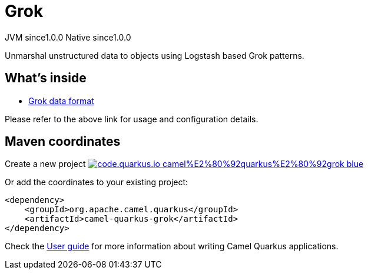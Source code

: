 // Do not edit directly!
// This file was generated by camel-quarkus-maven-plugin:update-extension-doc-page
= Grok
:page-aliases: extensions/grok.adoc
:linkattrs:
:cq-artifact-id: camel-quarkus-grok
:cq-native-supported: true
:cq-status: Stable
:cq-status-deprecation: Stable
:cq-description: Unmarshal unstructured data to objects using Logstash based Grok patterns.
:cq-deprecated: false
:cq-jvm-since: 1.0.0
:cq-native-since: 1.0.0

[.badges]
[.badge-key]##JVM since##[.badge-supported]##1.0.0## [.badge-key]##Native since##[.badge-supported]##1.0.0##

Unmarshal unstructured data to objects using Logstash based Grok patterns.

== What's inside

* xref:{cq-camel-components}:dataformats:grok-dataformat.adoc[Grok data format]

Please refer to the above link for usage and configuration details.

== Maven coordinates

Create a new project image:https://img.shields.io/badge/code.quarkus.io-camel%E2%80%92quarkus%E2%80%92grok-blue.svg?logo=quarkus&logoColor=white&labelColor=3678db&color=e97826[link="https://code.quarkus.io/?extension-search=camel-quarkus-grok", window="_blank"]

Or add the coordinates to your existing project:

[source,xml]
----
<dependency>
    <groupId>org.apache.camel.quarkus</groupId>
    <artifactId>camel-quarkus-grok</artifactId>
</dependency>
----

Check the xref:user-guide/index.adoc[User guide] for more information about writing Camel Quarkus applications.
